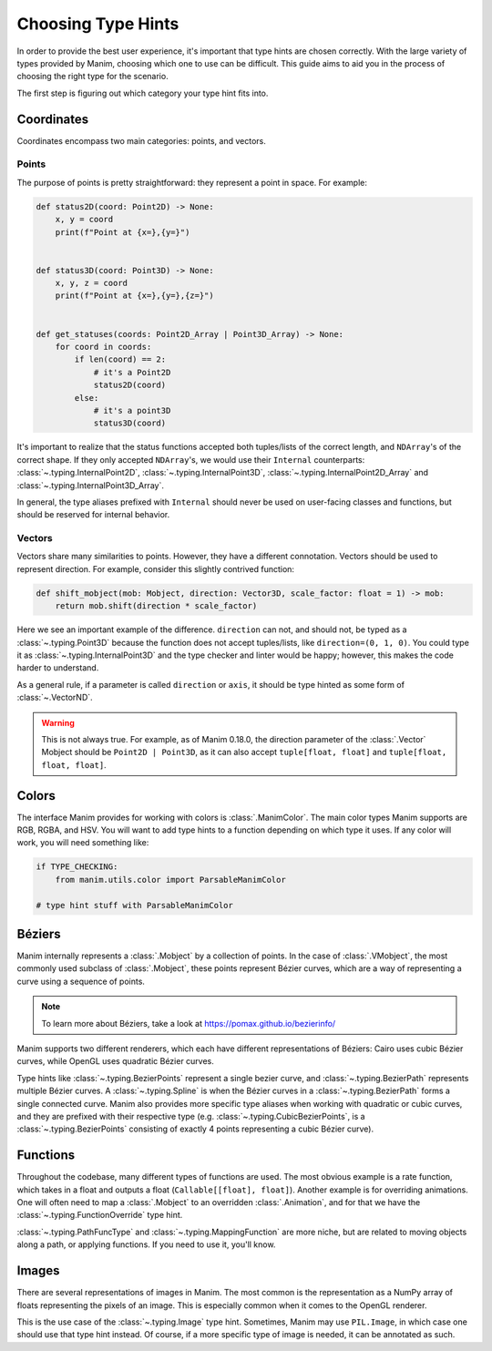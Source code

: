 ===================
Choosing Type Hints
===================
In order to provide the best user experience,
it's important that type hints are chosen correctly.
With the large variety of types provided by Manim, choosing
which one to use can be difficult. This guide aims to
aid you in the process of choosing the right type for the scenario.


The first step is figuring out which category your type hint fits into.

Coordinates
-----------
Coordinates encompass two main categories: points, and vectors.


Points
~~~~~~
The purpose of points is pretty straightforward: they represent a point
in space. For example:

.. code-block:: python

   def status2D(coord: Point2D) -> None:
       x, y = coord
       print(f"Point at {x=},{y=}")


   def status3D(coord: Point3D) -> None:
       x, y, z = coord
       print(f"Point at {x=},{y=},{z=}")


   def get_statuses(coords: Point2D_Array | Point3D_Array) -> None:
       for coord in coords:
           if len(coord) == 2:
               # it's a Point2D
               status2D(coord)
           else:
               # it's a point3D
               status3D(coord)

It's important to realize that the status functions accepted both
tuples/lists of the correct length, and ``NDArray``'s of the correct shape.
If they only accepted ``NDArray``'s, we would use their ``Internal`` counterparts:
:class:`~.typing.InternalPoint2D`, :class:`~.typing.InternalPoint3D`, :class:`~.typing.InternalPoint2D_Array` and :class:`~.typing.InternalPoint3D_Array`.

In general, the type aliases prefixed with ``Internal`` should never be used on
user-facing classes and functions, but should be reserved for internal behavior.

Vectors
~~~~~~~
Vectors share many similarities to points. However, they have a different
connotation. Vectors should be used to represent direction. For example,
consider this slightly contrived function:

.. code-block:: python

   def shift_mobject(mob: Mobject, direction: Vector3D, scale_factor: float = 1) -> mob:
       return mob.shift(direction * scale_factor)

Here we see an important example of the difference. ``direction`` can not, and
should not, be typed as a :class:`~.typing.Point3D` because the function does not accept tuples/lists,
like ``direction=(0, 1, 0)``. You could type it as :class:`~.typing.InternalPoint3D` and
the type checker and linter would be happy; however, this makes the code harder
to understand.

As a general rule, if a parameter is called ``direction`` or ``axis``,
it should be type hinted as some form of :class:`~.VectorND`.

.. warning::

   This is not always true. For example, as of Manim 0.18.0, the direction
   parameter of the :class:`.Vector` Mobject should be ``Point2D | Point3D``,
   as it can also accept ``tuple[float, float]`` and ``tuple[float, float, float]``.

Colors
------
The interface Manim provides for working with colors is :class:`.ManimColor`.
The main color types Manim supports are RGB, RGBA, and HSV. You will want
to add type hints to a function depending on which type it uses. If any color will work,
you will need something like:

.. code-block:: python

   if TYPE_CHECKING:
       from manim.utils.color import ParsableManimColor

   # type hint stuff with ParsableManimColor



Béziers
-------
Manim internally represents a :class:`.Mobject` by a collection of points. In the case of :class:`.VMobject`,
the most commonly used subclass of :class:`.Mobject`, these points represent Bézier curves,
which are a way of representing a curve using a sequence of points.

.. note::

   To learn more about Béziers, take a look at https://pomax.github.io/bezierinfo/


Manim supports two different renderers, which each have different representations of
Béziers: Cairo uses cubic Bézier curves, while OpenGL uses quadratic Bézier curves.

Type hints like :class:`~.typing.BezierPoints` represent a single bezier curve, and :class:`~.typing.BezierPath`
represents multiple Bézier curves. A :class:`~.typing.Spline` is when the Bézier curves in a :class:`~.typing.BezierPath`
forms a single connected curve. Manim also provides more specific type aliases when working with
quadratic or cubic curves, and they are prefixed with their respective type (e.g. :class:`~.typing.CubicBezierPoints`,
is a :class:`~.typing.BezierPoints` consisting of exactly 4 points representing a cubic Bézier curve).


Functions
---------
Throughout the codebase, many different types of functions are used. The most obvious example
is a rate function, which takes in a float and outputs a float (``Callable[[float], float]``).
Another example is for overriding animations. One will often need to map a :class:`.Mobject`
to an overridden :class:`.Animation`, and for that we have the :class:`~.typing.FunctionOverride` type hint.

:class:`~.typing.PathFuncType` and :class:`~.typing.MappingFunction` are more niche, but are related to moving objects
along a path, or applying functions. If you need to use it, you'll know.


Images
------
There are several representations of images in Manim. The most common is
the representation as a NumPy array of floats representing the pixels of an image.
This is especially common when it comes to the OpenGL renderer.

This is the use case of the :class:`~.typing.Image` type hint. Sometimes, Manim may use ``PIL.Image``,
in which case one should use that type hint instead.
Of course, if a more specific type of image is needed, it can be annotated as such.
